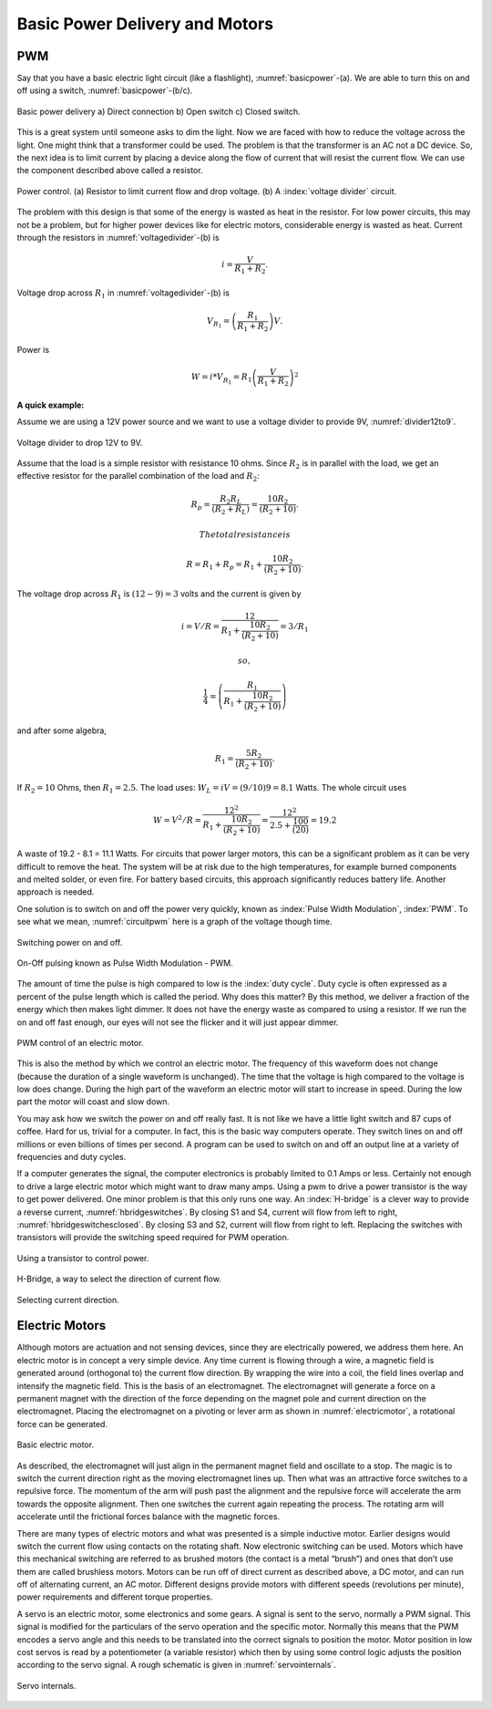 Basic Power Delivery and Motors
--------------------------------

PWM
^^^^

Say that you have a basic electric light circuit (like a flashlight),
:numref:`basicpower`-(a). We are able to turn this on
and off using a switch, :numref:`basicpower`-(b/c).

.. _`basicpower`:
.. figure:: MotionFigures/basicpower0.*
   :width: 80%
   :align: center

   Basic power delivery a) Direct connection  b) Open switch  c) Closed switch.

This is a great system until someone asks to dim the light. Now we are
faced with how to reduce the voltage across the light. One might think
that a transformer could be used. The problem is that the transformer is
an AC not a DC device. So, the next idea is to limit current by placing
a device along the flow of current that will resist the current flow. We
can use the component described above called a resistor.

.. _`voltagedivider`:
.. figure:: MotionFigures/basicpower1.*
   :width: 60%
   :align: center

   Power control. (a) Resistor to limit current flow and drop voltage.
   (b) A :index:`voltage divider` circuit.

The problem with this design is that some of the energy is wasted as
heat in the resistor. For low power circuits, this may not be a problem,
but for higher power devices like for electric motors, considerable
energy is wasted as heat. Current through the resistors in
:numref:`voltagedivider`-(b) is

.. math:: \displaystyle i = \frac{V}{R_1+R_2}.

Voltage drop across :math:`R_1` in
:numref:`voltagedivider`-(b) is

.. math:: \displaystyle V_{R_1} = \left(\frac{R_1}{R_1+R_2}\right)V .

Power is

.. math:: \displaystyle W = i*V_{R_1} = R_1\left(\frac{V}{R_1+R_2}\right)^2

**A quick example:**


Assume we are using a 12V power source and we want to use a voltage
divider to provide 9V, :numref:`divider12to9`.

.. _`divider12to9`:
.. figure:: MotionFigures/vdivider2.*
   :width: 15%
   :align: center

   Voltage divider to drop 12V to 9V.

Assume that the load is a simple resistor with resistance 10 ohms. Since
:math:`R_2` is in parallel with the load, we get an effective resistor
for the parallel combination of the load and :math:`R_2`:

.. math:: \displaystyle  R_p = \frac{R_2R_L }{(R_2 + R_L)}= \frac{10R_2 }{(R_2 + 10)}.

 The total resistance is

.. math:: R =  R_1 + R_p = R_1 + \frac{10R_2 }{(R_2 + 10)}.

The voltage drop across :math:`R_1` is :math:`(12-9)=3` volts and the
current is given by

.. math:: i = V/R = \displaystyle \frac{12}{R_1 + \frac{10R_2 }{(R_2 + 10)}} = 3/R_1

 so,

.. math:: \displaystyle \frac{1}{4} = \left( \frac{R_1}{R_1 + \frac{10R_2}{(R_2 + 10)}}\right)

and after some algebra,

.. math:: R_1 =\displaystyle \frac{5R_2}{(R_2 + 10)}.

If :math:`R_2 = 10` Ohms, then :math:`R_1 = 2.5`. The load uses:
:math:`W_L = iV = (9/10)9 = 8.1` Watts. The whole circuit uses

.. math::

   W = V^2/R = \displaystyle\frac{12^2}{R_1 + \frac{10R_2}{(R_2 + 10)}} = \displaystyle
    \frac{12^2}{2.5 + \frac{100}{(20)}} = 19.2

A waste of 19.2 - 8.1 = 11.1 Watts. For circuits that power larger
motors, this can be a significant problem as it can be very difficult to
remove the heat. The system will be at risk due to the high
temperatures, for example burned components and melted solder, or even
fire. For battery based circuits, this approach significantly reduces
battery life. Another approach is needed.

One solution is to switch on and off the power very quickly, known as
:index:`Pulse Width Modulation`, :index:`PWM`. To see what we mean,
:numref:`circuitpwm` here is a graph of the voltage
though time.

.. _`circuitpwm`:
.. figure:: MotionFigures/pwm.*
   :width: 60%
   :align: center

   Switching power on and off.

.. _`circuitpwmduty`:
.. figure:: MotionFigures/pwm_duty.*
   :width: 60%
   :align: center

   On-Off pulsing known as Pulse Width Modulation - PWM.

The amount of time the pulse is high compared to low is the :index:`duty cycle`.
Duty cycle is often expressed as a percent of the pulse length which is
called the period. Why does this matter? By this method, we deliver a
fraction of the energy which then makes light dimmer. It does not have
the energy waste as compared to using a resistor. If we run the on and
off fast enough, our eyes will not see the flicker and it will just
appear dimmer.

.. _`pwmcontrol`:
.. figure:: MotionFigures/pwm_motor.*
   :width: 60%
   :align: center

   PWM control of an electric motor.

This is also the method by which we control an electric motor. The
frequency of this waveform does not change (because the duration of a
single waveform is unchanged). The time that the voltage is high
compared to the voltage is low does change. During the high part of the
waveform an electric motor will start to increase in speed. During the
low part the motor will coast and slow down.

You may ask how we switch the power on and off really fast. It is not
like we have a little light switch and 87 cups of coffee. Hard for us,
trivial for a computer. In fact, this is the basic way computers
operate. They switch lines on and off millions or even billions of times
per second. A program can be used to switch on and off an output line at
a variety of frequencies and duty cycles.

If a computer generates the signal, the computer electronics is probably
limited to 0.1 Amps or less. Certainly not enough to drive a large
electric motor which might want to draw many amps. Using a pwm to drive
a power transistor is the way to get power delivered. One minor problem
is that this only runs one way. An :index:`H-bridge` is a clever way to provide a
reverse current, :numref:`hbridgeswitches`. By
closing S1 and S4, current will flow from left to right,
:numref:`hbridgeswitchesclosed`. By
closing S3 and S2, current will flow from right to left. Replacing the
switches with transistors will provide the switching speed required for
PWM operation.

.. _`pwmfet`:
.. figure:: MotionFigures/transistor-motor.*
   :width: 20%
   :align: center

   Using a transistor to control power.

.. _`hbridgeswitches`:
.. figure:: MotionFigures/H_bridge.*
   :width: 40%
   :align: center

   H-Bridge, a way to select the direction of current
   flow.

.. _`hbridgeswitchesclosed`:
.. figure:: MotionFigures/H_bridge_operating.*
   :width: 80%
   :align: center

   Selecting current direction.


Electric Motors
^^^^^^^^^^^^^^^^^

Although motors are actuation and not sensing devices, since they are
electrically powered, we address them here. An electric motor is in
concept a very simple device. Any time current is flowing through a
wire, a magnetic field is generated around (orthogonal to) the current
flow direction. By wrapping the wire into a coil, the field lines
overlap and intensify the magnetic field. This is the basis of an
electromagnet. The electromagnet will generate a force on a permanent
magnet with the direction of the force depending on the magnet pole and
current direction on the electromagnet. Placing the electromagnet on a
pivoting or lever arm as shown in
:numref:`electricmotor`, a rotational force can be generated.

.. _`electricmotor`:
.. figure:: MotionFigures/electricmotor.*
   :width: 70%
   :align: center

   Basic electric motor.

As described, the electromagnet will just align in the permanent magnet
field and oscillate to a stop. The magic is to switch the current
direction right as the moving electromagnet lines up. Then what was an
attractive force switches to a repulsive force. The momentum of the arm
will push past the alignment and the repulsive force will accelerate the
arm towards the opposite alignment. Then one switches the current again
repeating the process. The rotating arm will accelerate until the
frictional forces balance with the magnetic forces.

There are many types of electric motors and what was presented is a
simple inductive motor. Earlier designs would switch the current flow
using contacts on the rotating shaft. Now electronic switching can be
used. Motors which have this mechanical switching are referred to as
brushed motors (the contact is a metal “brush”) and ones that don’t use
them are called brushless motors. Motors can be run off of direct
current as described above, a DC motor, and can run off of alternating
current, an AC motor. Different designs provide motors with different
speeds (revolutions per minute), power requirements and different torque
properties.

A servo is an electric motor, some electronics and some gears. A signal
is sent to the servo, normally a PWM signal. This signal is modified for
the particulars of the servo operation and the specific motor. Normally
this means that the PWM encodes a servo angle and this needs to be
translated into the correct signals to position the motor. Motor
position in low cost servos is read by a potentiometer (a variable
resistor) which then by using some control logic adjusts the position
according to the servo signal. A rough schematic is given in
:numref:`servointernals`.

.. _`servointernals`:
.. figure:: MotionFigures/servo.*
   :width: 70%
   :align: center

   Servo internals.
